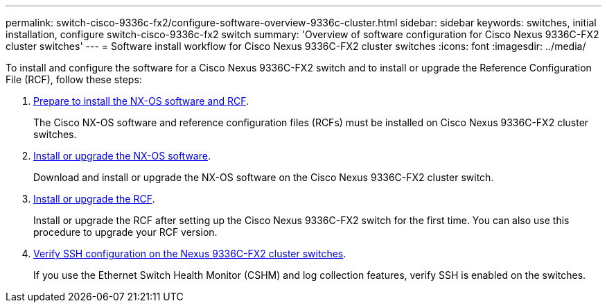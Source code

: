 ---
permalink: switch-cisco-9336c-fx2/configure-software-overview-9336c-cluster.html
sidebar: sidebar
keywords: switches, initial installation, configure switch-cisco-9336c-fx2 switch
summary: 'Overview of software configuration for Cisco Nexus 9336C-FX2 cluster switches'
---
= Software install workflow for Cisco Nexus 9336C-FX2 cluster switches
:icons: font
:imagesdir: ../media/

[.lead]
To install and configure the software for a Cisco Nexus 9336C-FX2 switch and to install or upgrade the Reference Configuration File (RCF), follow these steps:

. link:install-nxos-overview-9336c-cluster.html[Prepare to install the NX-OS software and RCF]. 
+
The Cisco NX-OS software and reference configuration files (RCFs) must be installed on Cisco Nexus 9336C-FX2 cluster switches.

. link:install-nxos-software-9336c-cluster.html[Install or upgrade the NX-OS software]. 
+
Download and install or upgrade the NX-OS software on the Cisco Nexus 9336C-FX2 cluster switch.

. link:install-upgrade-rcf-overview-cluster.html[Install or upgrade the RCF]. 
+
Install or upgrade the RCF after setting up the Cisco Nexus 9336C-FX2 switch for the first time. You can also use this procedure to upgrade your RCF version.

. link:configure-ssh-keys.html[Verify SSH configuration on the Nexus 9336C-FX2 cluster switches]. 
+
If you use the Ethernet Switch Health Monitor (CSHM) and log collection features, verify SSH is enabled on the switches.

// Updates for the Batik release ONTAPDOC-1340, 2023-SEPT-25
// Updates for upgrade RCF details, 2024-APR-30
// Updates for GH issue #204, 2024-SEP-10
// Updates for GH issue #214, 2024-OCT-24
// Link fix, 2025-FEB-14